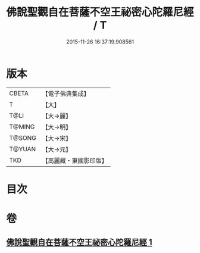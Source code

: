 #+TITLE: 佛說聖觀自在菩薩不空王祕密心陀羅尼經 / T
#+DATE: 2015-11-26 16:37:19.908561
* 版本
 |     CBETA|【電子佛典集成】|
 |         T|【大】     |
 |      T@LI|【大→麗】   |
 |    T@MING|【大→明】   |
 |    T@SONG|【大→宋】   |
 |    T@YUAN|【大→元】   |
 |       TKD|【高麗藏・東國影印版】|

* 目次
* 卷
** [[file:KR6j0307_001.txt][佛說聖觀自在菩薩不空王祕密心陀羅尼經 1]]
